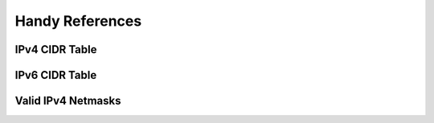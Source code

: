 Handy References
================

.. see http://docutils.sourceforge.net/docs/ref/rst/directives.html#csv-table

IPv4 CIDR Table
^^^^^^^^^^^^^^^

.. csv-table:: Subnet format values
   :name: IPv4 CIDR Reference
   :file: ipv4-cidr.csv
   :header-rows: 1

IPv6 CIDR Table
^^^^^^^^^^^^^^^

.. csv-table:: Subnet format values
   :name: IPv6 CIDR Reference
   :file: ipv6-cidr.csv
   :header-rows: 1

Valid IPv4 Netmasks
^^^^^^^^^^^^^^^^^^^

.. code-block:: none
   :caption: Valid Netmasks
   :name: Valid Netmasks

   0.0.0.0        	00000000 00000000 00000000 00000000
   128.0.0.0      	10000000 00000000 00000000 00000000
   192.0.0.0      	11000000 00000000 00000000 00000000
   224.0.0.0      	11100000 00000000 00000000 00000000
   240.0.0.0      	11110000 00000000 00000000 00000000
   248.0.0.0      	11111000 00000000 00000000 00000000
   252.0.0.0      	11111100 00000000 00000000 00000000
   254.0.0.0      	11111110 00000000 00000000 00000000
   255.0.0.0      	11111111 00000000 00000000 00000000
   255.128.0.0    	11111111 10000000 00000000 00000000
   255.192.0.0    	11111111 11000000 00000000 00000000
   255.224.0.0    	11111111 11100000 00000000 00000000
   255.240.0.0    	11111111 11110000 00000000 00000000
   255.248.0.0    	11111111 11111000 00000000 00000000
   255.252.0.0    	11111111 11111100 00000000 00000000
   255.254.0.0    	11111111 11111110 00000000 00000000
   255.255.0.0    	11111111 11111111 00000000 00000000
   255.255.128.0  	11111111 11111111 10000000 00000000
   255.255.192.0  	11111111 11111111 11000000 00000000
   255.255.224.0  	11111111 11111111 11100000 00000000
   255.255.240.0  	11111111 11111111 11110000 00000000
   255.255.248.0  	11111111 11111111 11111000 00000000
   255.255.252.0  	11111111 11111111 11111100 00000000
   255.255.254.0  	11111111 11111111 11111110 00000000
   255.255.255.0  	11111111 11111111 11111111 00000000
   255.255.255.128	11111111 11111111 11111111 10000000
   255.255.255.192	11111111 11111111 11111111 11000000
   255.255.255.224	11111111 11111111 11111111 11100000
   255.255.255.240	11111111 11111111 11111111 11110000
   255.255.255.248	11111111 11111111 11111111 11111000
   255.255.255.252	11111111 11111111 11111111 11111100
   255.255.255.254	11111111 11111111 11111111 11111110
   255.255.255.255	11111111 11111111 11111111 11111111

.. the IPv6 table is seems to be outing the following on build
   "WARNING: Literal block expected; none found."
   quick research exposes https://github.com/sphinx-doc/sphinx/issues/5146
   it may have something to do with the "::" in the table
